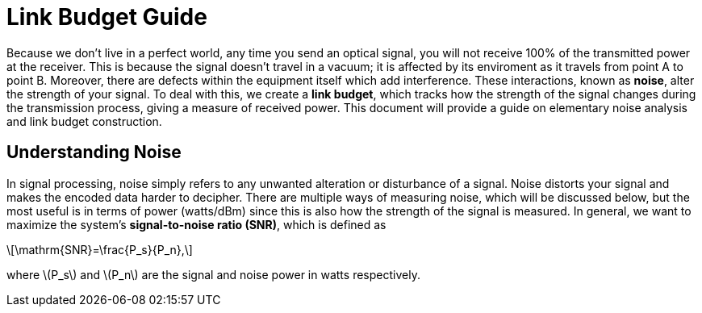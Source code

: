 :stem: latexmath

= Link Budget Guide


Because we don't live in a perfect world, any time you send an optical signal, you will not receive 100% of the transmitted power at the receiver. This is because the signal doesn't travel in a vacuum; it is affected by its enviroment as it travels from point A to point B. Moreover, there are defects within the equipment itself which add interference. These interactions, known as *noise*, alter the strength of your signal. To deal with this, we create a *link budget*, which tracks how the strength of the signal changes during the transmission process, giving a measure of received power. This document will provide a guide on elementary noise analysis and link budget construction.

== Understanding Noise

In signal processing, noise simply refers to any unwanted alteration or disturbance of a signal. Noise distorts your signal and makes the encoded data harder to decipher. There are multiple ways of measuring noise, which will be discussed below, but the most useful is in terms of power (watts/dBm) since this is also how the strength of the signal is measured. In general, we want to maximize the system's *signal-to-noise ratio (SNR)*, which is defined as 
[stem]
++++
\mathrm{SNR}=\frac{P_s}{P_n},
++++
where stem:[P_s] and stem:[P_n] are the signal and noise power in watts respectively.





